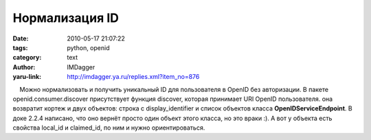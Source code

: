 Нормализация ID
===============
:date: 2010-05-17 21:07:22
:tags: python, openid
:category: text
:author: IMDagger
:yaru-link: http://imdagger.ya.ru/replies.xml?item_no=876

    Можно нормализовать и получить уникальный ID для пользователя в
OpenID без авторизации. В пакете openid.consumer.discover присутствует
функция discover, которая принимает URI OpenID пользователя. она
возвратит кортеж и двух объектов: строка с display\_identifier и список
объектов класса **OpenIDServiceEndpoint**. В доке 2.2.4 написано, что
оно вернёт просто один объект этого класса, но это враки :). А вот у
объекта есть свойства local\_id и claimed\_id, по ним и нужно
ориентироваться.

